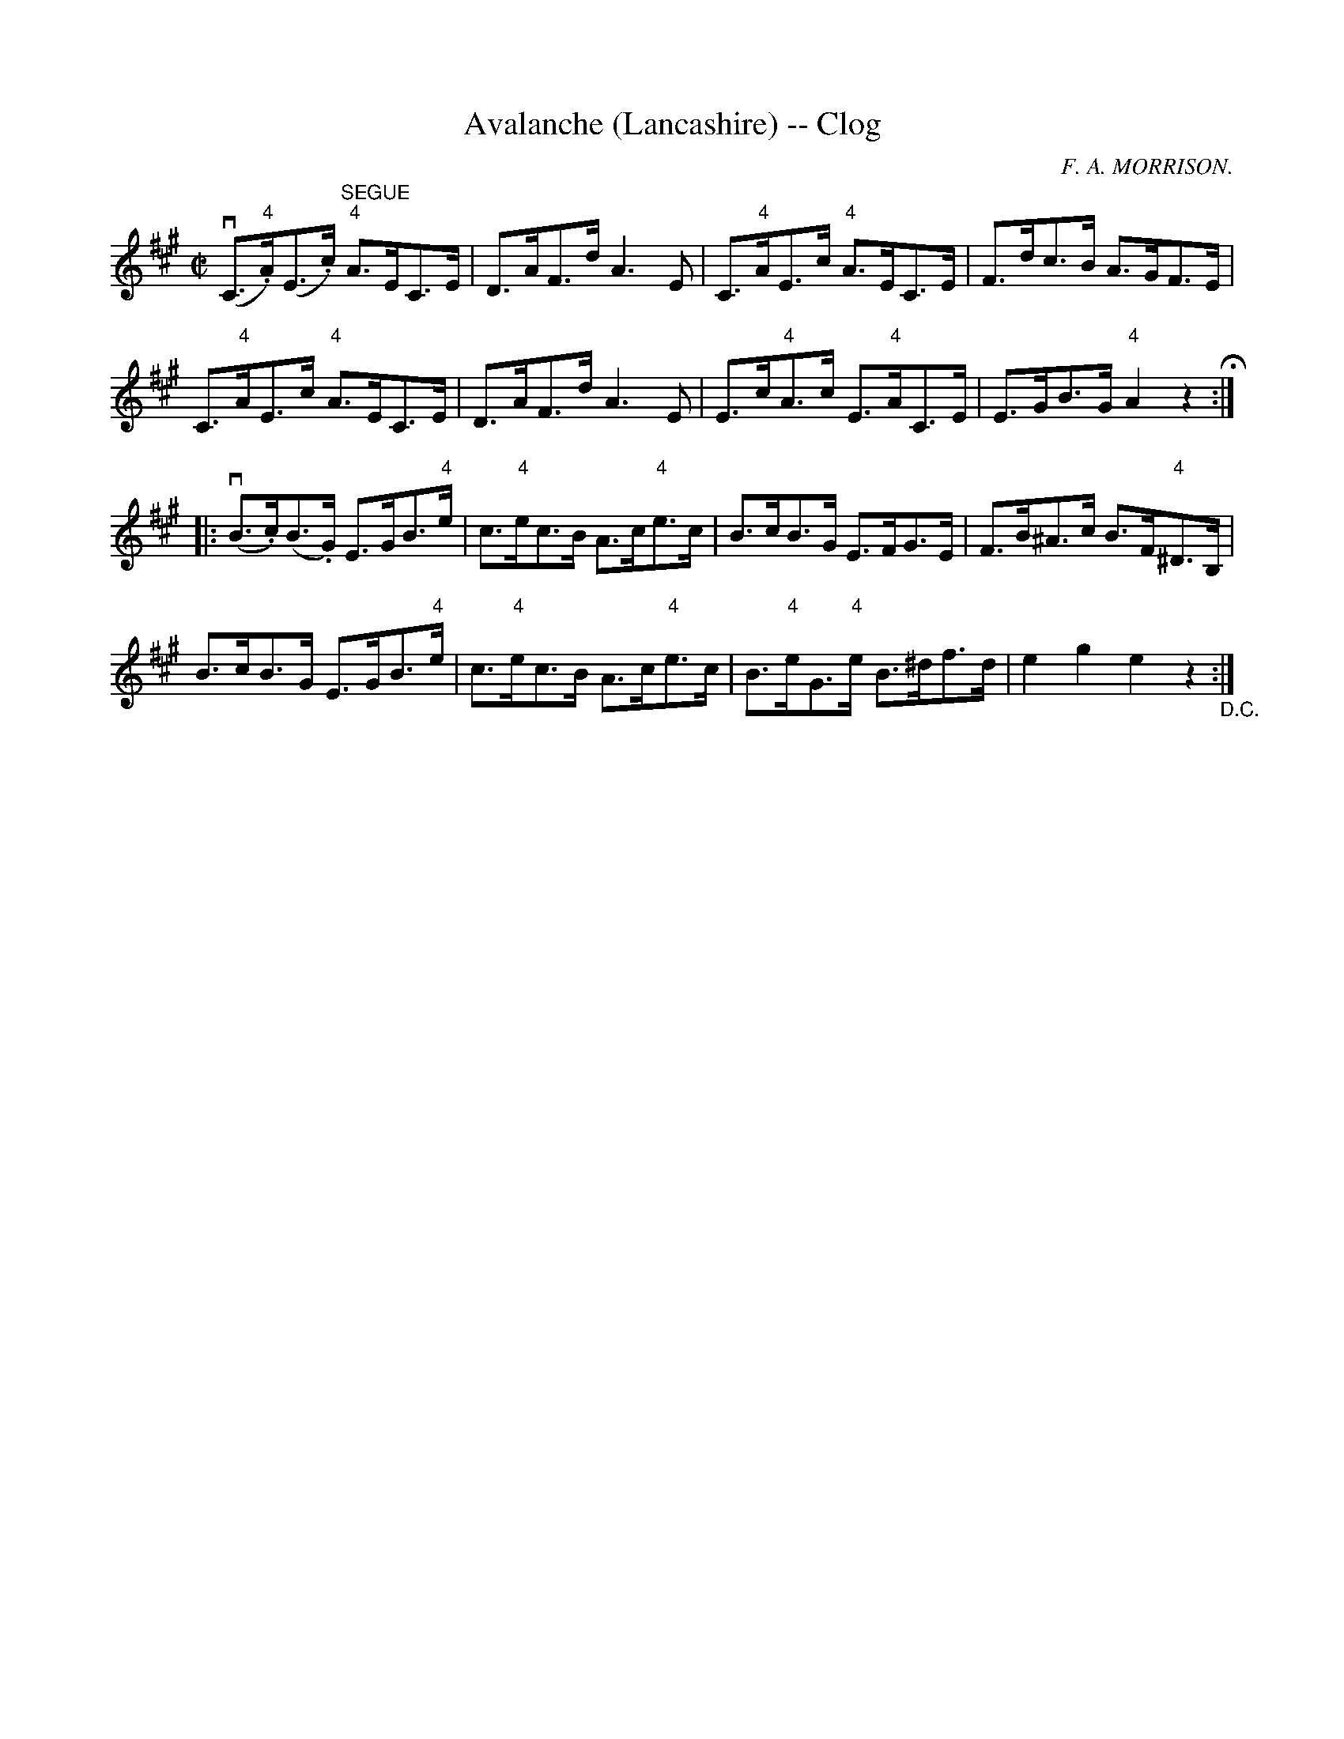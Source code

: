 X:1
T:Avalanche (Lancashire) -- Clog
R:clog
C:F. A. MORRISON.
B:Ryan's Mammoth Collection
N: 158 943
Z: Contributed by Ray Davies,  ray:davies99.freeserve.co.uk
M:C|
L:1/8
K:A
v(C>."4"A)(E>.c) "^SEGUE""4"A>EC>E | D>AF>d A3 E |\
 C>"4"AE>c "4"A>EC>E | F>dc>B A>GF>E |
C>"4"AE>c "4"A>EC>E | D>AF>d A3 E |\
 E>c"4"A>c E>"4"AC>E | E>GB>G "4"A2z2 H:|
|:v(B>.c)(B>.G) E>GB>"4"e | c>"4"ec>B A>c"4"e>c |\
 B>cB>G E>FG>E | F>B^A>c B>F"4"^D>B, |
B>cB>G E>GB>"4"e | c>"4"ec>B A>c"4"e>c |\
 B>"4"eG>"4"e B>^df>d | e2 g2 e2 z2"_D.C.":|
